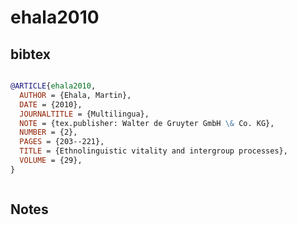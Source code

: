 * ehala2010




** bibtex

#+NAME: bibtex
#+BEGIN_SRC bibtex

@ARTICLE{ehala2010,
  AUTHOR = {Ehala, Martin},
  DATE = {2010},
  JOURNALTITLE = {Multilingua},
  NOTE = {tex.publisher: Walter de Gruyter GmbH \& Co. KG},
  NUMBER = {2},
  PAGES = {203--221},
  TITLE = {Ethnolinguistic vitality and intergroup processes},
  VOLUME = {29},
}


#+END_SRC




** Notes

